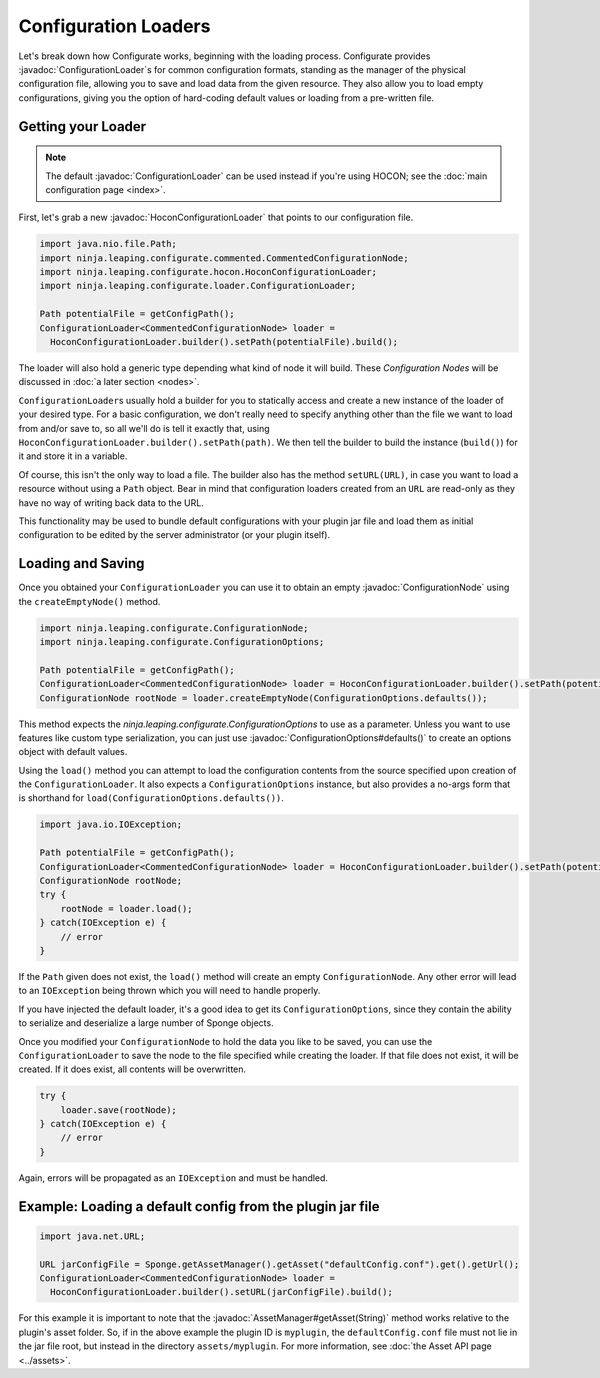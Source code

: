 =====================
Configuration Loaders
=====================

.. javadoc-import::
    ninja.leaping.configurate.ConfigurationNode
    ninja.leaping.configurate.ConfigurationOptions
    ninja.leaping.configurate.hocon.HoconConfigurationLoader
    ninja.leaping.configurate.loader.ConfigurationLoader
    org.spongepowered.api.asset.AssetManager
    java.lang.String

Let's break down how Configurate works, beginning with the loading process. Configurate provides
:javadoc:`ConfigurationLoader`\ s for common configuration formats, standing as the manager of the physical
configuration file, allowing you to save and load data from the given resource. They also allow you to load empty
configurations, giving you the option of hard-coding default values or loading from a pre-written file.

Getting your Loader
~~~~~~~~~~~~~~~~~~~

.. note::
    The default :javadoc:`ConfigurationLoader` can be used instead if you're using HOCON; see the 
    :doc:`main configuration page <index>`.

First, let's grab a new :javadoc:`HoconConfigurationLoader` that points to our configuration file.

.. code-block:: java

    import java.nio.file.Path;
    import ninja.leaping.configurate.commented.CommentedConfigurationNode;
    import ninja.leaping.configurate.hocon.HoconConfigurationLoader;
    import ninja.leaping.configurate.loader.ConfigurationLoader;

    Path potentialFile = getConfigPath();
    ConfigurationLoader<CommentedConfigurationNode> loader =
      HoconConfigurationLoader.builder().setPath(potentialFile).build();

The loader will also hold a generic type depending what kind of node it will build. These *Configuration Nodes* will be
discussed in :doc:`a later section <nodes>`.

``ConfigurationLoader``\ s usually hold a builder for you to statically access and create a new instance of the loader of
your desired type. For a basic configuration, we don't really need to specify anything other than the file we want to
load from and/or save to, so all we'll do is tell it exactly that, using
``HoconConfigurationLoader.builder().setPath(path)``. We then tell the builder to build the instance (``build()``) for
it and store it in a variable.

Of course, this isn't the only way to load a file. The builder also has the method ``setURL(URL)``, in case you want
to load a resource without using a ``Path`` object. Bear in mind that configuration loaders created from an ``URL``
are read-only as they have no way of writing back data to the URL.

This functionality may be used to bundle default configurations with your plugin jar file and load them as initial
configuration to be edited by the server administrator (or your plugin itself).

Loading and Saving
~~~~~~~~~~~~~~~~~~

Once you obtained your ``ConfigurationLoader`` you can use it to obtain an empty :javadoc:`ConfigurationNode` using the
``createEmptyNode()`` method.

.. code-block:: java

    import ninja.leaping.configurate.ConfigurationNode;
    import ninja.leaping.configurate.ConfigurationOptions;

    Path potentialFile = getConfigPath();
    ConfigurationLoader<CommentedConfigurationNode> loader = HoconConfigurationLoader.builder().setPath(potentialFile).build();
    ConfigurationNode rootNode = loader.createEmptyNode(ConfigurationOptions.defaults());

This method expects the `ninja.leaping.configurate.ConfigurationOptions` to use as a parameter. Unless you want to use
features like custom type serialization, you can just use :javadoc:`ConfigurationOptions#defaults()` to create an
options object with default values.

Using the ``load()`` method you can attempt to load the configuration contents from the source specified upon creation
of the ``ConfigurationLoader``. It also expects a ``ConfigurationOptions`` instance, but also provides a no-args form
that is shorthand for ``load(ConfigurationOptions.defaults())``.

.. code-block:: java

    import java.io.IOException;

    Path potentialFile = getConfigPath();
    ConfigurationLoader<CommentedConfigurationNode> loader = HoconConfigurationLoader.builder().setPath(potentialFile).build();
    ConfigurationNode rootNode;
    try {
        rootNode = loader.load();
    } catch(IOException e) {
        // error
    }

If the ``Path`` given does not exist, the ``load()`` method will create an empty ``ConfigurationNode``. Any other error
will lead to an ``IOException`` being thrown which you will need to handle properly.

If you have injected the default loader, it's a good idea to get its ``ConfigurationOptions``, since they contain the 
ability to serialize and deserialize a large number of Sponge objects.

Once you modified your ``ConfigurationNode`` to hold the data you like to be saved, you can use the
``ConfigurationLoader`` to save the node to the file specified while creating the loader. If that file does not exist,
it will be created. If it does exist, all contents will be overwritten.

.. code-block:: java

    try {
        loader.save(rootNode);
    } catch(IOException e) {
        // error
    }

Again, errors will be propagated as an ``IOException`` and must be handled.

Example: Loading a default config from the plugin jar file
~~~~~~~~~~~~~~~~~~~~~~~~~~~~~~~~~~~~~~~~~~~~~~~~~~~~~~~~~~

.. code-block:: java

    import java.net.URL;

    URL jarConfigFile = Sponge.getAssetManager().getAsset("defaultConfig.conf").get().getUrl();
    ConfigurationLoader<CommentedConfigurationNode> loader =
      HoconConfigurationLoader.builder().setURL(jarConfigFile).build();

For this example it is important to note that the :javadoc:`AssetManager#getAsset(String)` method works relative to the
plugin's asset folder. So, if in the above example the plugin ID is ``myplugin``, the ``defaultConfig.conf`` file
must not lie in the jar file root, but instead in the directory ``assets/myplugin``. For more information, see
:doc:`the Asset API page <../assets>`.
